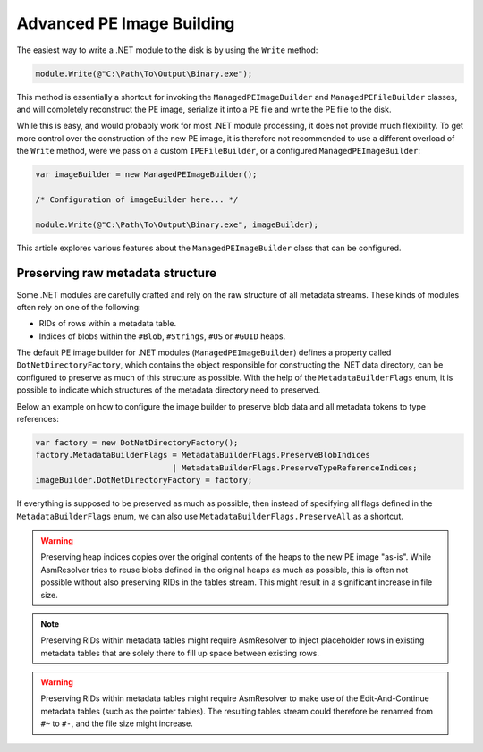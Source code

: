 Advanced PE Image Building
==========================

The easiest way to write a .NET module to the disk is by using the ``Write`` method:

.. code-block:: csharp

    module.Write(@"C:\Path\To\Output\Binary.exe");


This method is essentially a shortcut for invoking the ``ManagedPEImageBuilder`` and ``ManagedPEFileBuilder`` classes, and will completely reconstruct the PE image, serialize it into a PE file and write the PE file to the disk. 

While this is easy, and would probably work for most .NET module processing, it does not provide much flexibility. To get more control over the construction of the new PE image, it is therefore not recommended to use a different overload of the ``Write`` method, were we pass on a custom ``IPEFileBuilder``, or a configured ``ManagedPEImageBuilder``:

.. code-block:: csharp

    var imageBuilder = new ManagedPEImageBuilder();
    
    /* Configuration of imageBuilder here... */

    module.Write(@"C:\Path\To\Output\Binary.exe", imageBuilder);

This article explores various features about the ``ManagedPEImageBuilder`` class that can be configured.

Preserving raw metadata structure
---------------------------------

Some .NET modules are carefully crafted and rely on the raw structure of all metadata streams. These kinds of modules often rely on one of the following:

- RIDs of rows within a metadata table.
- Indices of blobs within the ``#Blob``, ``#Strings``, ``#US`` or ``#GUID`` heaps.

The default PE image builder for .NET modules (``ManagedPEImageBuilder``) defines a property called ``DotNetDirectoryFactory``, which contains the object responsible for constructing the .NET data directory, can be configured to preserve as much of this structure as possible. With the help of the ``MetadataBuilderFlags`` enum, it is possible to indicate which structures of the metadata directory need to preserved.

Below an example on how to configure the image builder to preserve blob data and all metadata tokens to type references:

.. code-block:: csharp

    var factory = new DotNetDirectoryFactory();
    factory.MetadataBuilderFlags = MetadataBuilderFlags.PreserveBlobIndices 
                                 | MetadataBuilderFlags.PreserveTypeReferenceIndices;
    imageBuilder.DotNetDirectoryFactory = factory;

If everything is supposed to be preserved as much as possible, then instead of specifying all flags defined in the ``MetadataBuilderFlags`` enum, we can also use ``MetadataBuilderFlags.PreserveAll`` as a shortcut. 

.. warning::

    Preserving heap indices copies over the original contents of the heaps to the new PE image "as-is". While AsmResolver tries to reuse blobs defined in the original heaps as much as possible, this is often not possible without also preserving RIDs in the tables stream. This might result in a significant increase in file size.

.. note::

    Preserving RIDs within metadata tables might require AsmResolver to inject placeholder rows in existing metadata tables that are solely there to fill up space between existing rows.

.. warning::

    Preserving RIDs within metadata tables might require AsmResolver to make use of the Edit-And-Continue metadata tables (such as the pointer tables). The resulting tables stream could therefore be renamed from ``#~`` to ``#-``, and the file size might increase.